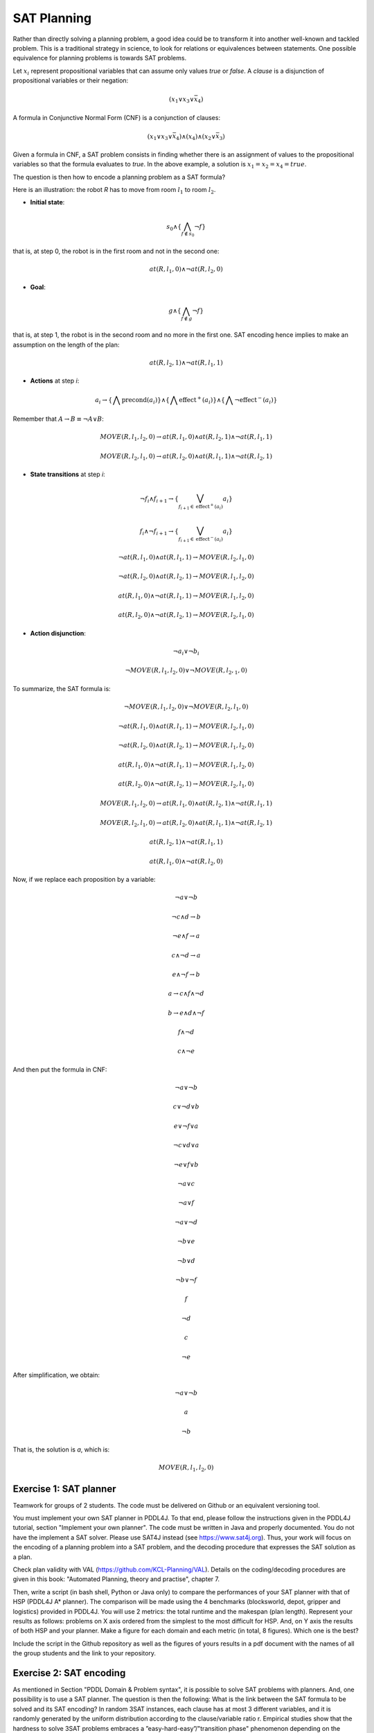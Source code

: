 SAT Planning
============

.. image:: img/satplanner.png

Rather than directly solving a planning problem, a good idea could be to transform it into another well-known and tackled problem. This is a traditional strategy in science, to look for relations or equivalences between statements. One possible equivalence for planning problems is towards SAT problems.

Let :math:`x_i` represent propositional variables that can assume only values *true* or *false*. A *clause* is a disjunction of propositional variables or their negation: 

.. math:: (x_1 \vee x_3 \vee \bar{x}_4)

A formula in Conjunctive Normal Form (CNF) is a conjunction of clauses:

.. math:: (x_1 \vee x_3 \vee \bar{x}_4)\wedge(x_4)\wedge(x_2 \vee \bar{x}_3)

Given a formula in CNF, a SAT problem consists in finding whether there is an assignment of values to the propositional variables so that the formula evaluates to *true*. In the above example, a solution is :math:`x_1 = x_2 = x_4 = true`.

The question is then how to encode a planning problem as a SAT formula?

Here is an illustration: the robot *R* has to move from room :math:`l_1` to room :math:`l_2`.

.. image:: img/move.png

- **Initial state**: 

.. math:: s_0 \wedge \{\bigwedge_{f \notin s_0} \neg f\}

that is, at step 0, the robot is in the first room and not in the second one:

.. math:: at(R, l_1, 0) \wedge \neg at(R, l_2, 0)

- **Goal**:

.. math:: g \wedge \{\bigwedge_{f \notin g} \neg f\}

that is, at step 1, the robot is in the second room and no more in the first one. SAT encoding hence implies to make an assumption on the length of the plan:

.. math:: at(R, l_2, 1) \wedge \neg at(R, l_1, 1)

- **Actions** at step *i*:

.. math:: a_i \rightarrow \{\bigwedge \mathrm{precond}(a_i)\} \wedge \{\bigwedge \mathrm{effect}^{+}(a_i)\} \wedge \{\bigwedge \neg \mathrm{effect}^{-}(a_i)\}

Remember that :math:`A \rightarrow B \equiv \neg A \vee B`:

.. math:: MOVE(R, l_1, l_2, 0) \rightarrow at(R, l_1, 0) \wedge at(R, l_2, 1) \wedge \neg at(R, l_1, 1)
.. math:: MOVE(R, l_2, l_1, 0) \rightarrow at(R, l_2, 0) \wedge at(R, l_1, 1) \wedge \neg at(R, l_2, 1)

- **State transitions** at step *i*:

.. math:: \neg f_i \wedge f_{i+1} \rightarrow \{\bigvee_{f_{i+1} \in \mathrm{effect}^{+}(a_i)}a_i\}
.. math:: f_i \wedge \neg f_{i+1} \rightarrow \{\bigvee_{f_{i+1} \in \mathrm{effect}^{-}(a_i)}a_i\}

.. math:: \neg at(R, l_1, 0) \wedge at(R, l_1, 1) \rightarrow MOVE(R, l_2, l_1, 0)
.. math:: \neg at(R, l_2, 0) \wedge at(R, l_2, 1) \rightarrow MOVE(R, l_1, l_2, 0)
.. math:: at(R, l_1, 0) \wedge \neg at(R, l_1, 1) \rightarrow MOVE(R, l_1, l_2, 0)
.. math:: at(R, l_2, 0) \wedge \neg at(R, l_2, 1) \rightarrow MOVE(R, l_2, l_1, 0)


- **Action disjunction**:

.. math:: \neg a_i \vee \neg b_i

.. math:: \neg MOVE(R, l_1, l_2, 0) \vee \neg MOVE(R, l_2, _1, 0)

To summarize, the SAT formula is:

.. math:: \neg MOVE(R, l_1, l_2, 0) \vee \neg MOVE(R, l_2, l_1, 0)
.. math:: \neg at(R, l_1, 0) \wedge at(R, l_1, 1) \rightarrow MOVE(R, l_2, l_1, 0)
.. math:: \neg at(R, l_2, 0) \wedge at(R, l_2, 1) \rightarrow MOVE(R, l_1, l_2, 0)
.. math:: at(R, l_1, 0) \wedge \neg at(R, l_1, 1) \rightarrow MOVE(R, l_1, l_2, 0)
.. math:: at(R, l_2, 0) \wedge \neg at(R, l_2, 1) \rightarrow MOVE(R, l_2, l_1, 0)
.. math:: MOVE(R, l_1, l_2, 0) \rightarrow at(R, l_1, 0) \wedge at(R, l_2, 1) \wedge \neg at(R, l_1, 1)
.. math:: MOVE(R, l_2, l_1, 0) \rightarrow at(R, l_2, 0) \wedge at(R, l_1, 1) \wedge \neg at(R, l_2, 1)
.. math:: at(R, l_2, 1) \wedge \neg at(R, l_1, 1)
.. math:: at(R, l_1, 0) \wedge \neg at(R, l_2, 0)

Now, if we replace each proposition by a variable:

.. math:: \neg a \vee \neg b
.. math:: \neg c \wedge d \rightarrow b
.. math:: \neg e \wedge f \rightarrow a
.. math:: c \wedge \neg d \rightarrow a
.. math:: e \wedge \neg f \rightarrow b
.. math:: a \rightarrow c \wedge f \wedge \neg d
.. math:: b \rightarrow e \wedge d \wedge \neg f
.. math:: f \wedge \neg d
.. math:: c \wedge \neg e

And then put the formula in CNF:

.. math:: \neg a \vee \neg b
.. math:: c \vee \neg d \vee b
.. math:: e \vee \neg f \vee a
.. math:: \neg c \vee d \vee a
.. math:: \neg e \vee f \vee b
.. math:: \neg a \vee c
.. math:: \neg a \vee f
.. math:: \neg a \vee \neg d
.. math:: \neg b \vee e
.. math:: \neg b \vee d 
.. math:: \neg b \vee \neg f
.. math:: f
.. math:: \neg d
.. math:: c
.. math:: \neg e

After simplification, we obtain:

.. math:: \neg a \vee \neg b
.. math:: a
.. math:: \neg b

That is, the solution is *a*, which is:

.. math:: MOVE(R, l_1, l_2, 0)


Exercise 1: SAT planner
-----------------------

Teamwork for groups of 2 students. The code must be delivered on Github or an equivalent versioning tool.
  
You must implement your own SAT planner in PDDL4J. To that end, please follow the instructions given in the PDDL4J tutorial, section "Implement your own planner". 
The code must be written in Java and properly documented. You do not have the implement a SAT solver. Please use SAT4J instead (see https://www.sat4j.org). 
Thus, your work will focus on the encoding of a planning problem into a SAT problem, and the decoding procedure that expresses the SAT solution as a plan. 

Check plan validity with VAL (https://github.com/KCL-Planning/VAL). Details on the coding/decoding procedures are given in this book: "Automated Planning, theory and practise", chapter 7.

Then, write a script (in bash shell, Python or Java only) to compare the performances of your SAT planner with that of HSP (PDDL4J A* planner). 
The comparison will be made using the 4 benchmarks (blocksworld, depot, gripper and logistics) provided in PDDL4J. You will use 2 metrics: the total runtime and the makespan (plan length). 
Represent your results as follows: problems on X axis ordered from the simplest to the most difficult for HSP. And, on Y axis the results of both HSP and your planner. 
Make a figure for each domain and each metric (in total, 8 figures). Which one is the best?

Include the script in the Github repository as well as the figures of yours results in a pdf document with the names of all the group students and the link to your repository.

Exercise 2: SAT encoding
------------------------

As mentioned in Section "PDDL Domain & Problem syntax", it is possible to solve SAT problems with planners. And, one possibility is to use a SAT planner. The question is then the following: What is the link between the SAT formula to be solved and its SAT encoding?
In random 3SAT instances, each clause has at most 3 different variables, and it is randomly generated by the uniform distribution according to the clause/variable ratio r. Empirical studies show that the hardness to solve 3SAT problems embraces a ”easy-hard-easy”/"transition phase" phenomenon depending on the clause/variable ratio r:

- Formulas with a low clause/variable ratio cane asily be solved,
- Formulas with a high clause/variable ratio can easily be solved,
- Formulas with a middle clause/variable ratio are hard to solve.
   
The phase transition point r is believed to be around 4.27

In your opinion, will the encoded random 3SAT formulas be harder to solve than the original instances? Will it be easier? Or will they have no impact on the hardness?